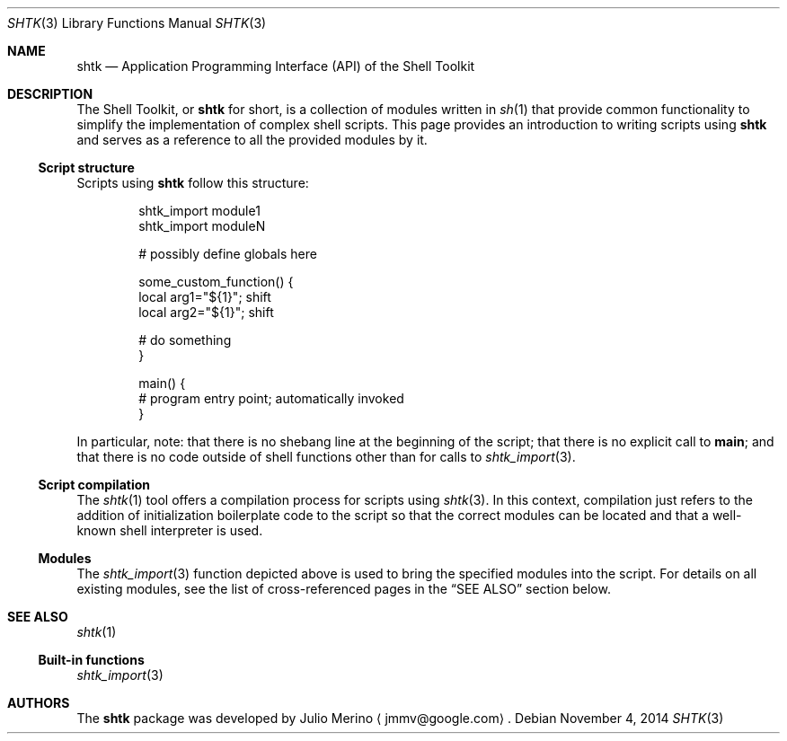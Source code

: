 .\" Copyright 2014 Google Inc.
.\" All rights reserved.
.\"
.\" Redistribution and use in source and binary forms, with or without
.\" modification, are permitted provided that the following conditions are
.\" met:
.\"
.\" * Redistributions of source code must retain the above copyright
.\"   notice, this list of conditions and the following disclaimer.
.\" * Redistributions in binary form must reproduce the above copyright
.\"   notice, this list of conditions and the following disclaimer in the
.\"   documentation and/or other materials provided with the distribution.
.\" * Neither the name of Google Inc. nor the names of its contributors
.\"   may be used to endorse or promote products derived from this software
.\"   without specific prior written permission.
.\"
.\" THIS SOFTWARE IS PROVIDED BY THE COPYRIGHT HOLDERS AND CONTRIBUTORS
.\" "AS IS" AND ANY EXPRESS OR IMPLIED WARRANTIES, INCLUDING, BUT NOT
.\" LIMITED TO, THE IMPLIED WARRANTIES OF MERCHANTABILITY AND FITNESS FOR
.\" A PARTICULAR PURPOSE ARE DISCLAIMED. IN NO EVENT SHALL THE COPYRIGHT
.\" OWNER OR CONTRIBUTORS BE LIABLE FOR ANY DIRECT, INDIRECT, INCIDENTAL,
.\" SPECIAL, EXEMPLARY, OR CONSEQUENTIAL DAMAGES (INCLUDING, BUT NOT
.\" LIMITED TO, PROCUREMENT OF SUBSTITUTE GOODS OR SERVICES; LOSS OF USE,
.\" DATA, OR PROFITS; OR BUSINESS INTERRUPTION) HOWEVER CAUSED AND ON ANY
.\" THEORY OF LIABILITY, WHETHER IN CONTRACT, STRICT LIABILITY, OR TORT
.\" (INCLUDING NEGLIGENCE OR OTHERWISE) ARISING IN ANY WAY OUT OF THE USE
.\" OF THIS SOFTWARE, EVEN IF ADVISED OF THE POSSIBILITY OF SUCH DAMAGE.
.Dd November 4, 2014
.Dt SHTK 3
.Os
.Sh NAME
.Nm shtk
.Nd Application Programming Interface (API) of the Shell Toolkit
.Sh DESCRIPTION
The Shell Toolkit, or
.Nm
for short, is a collection of modules written in
.Xr sh 1
that provide common functionality to simplify the implementation of complex
shell scripts.
This page provides an introduction to writing scripts using
.Nm
and serves as a reference to all the provided modules by it.
.Ss Script structure
Scripts using
.Nm
follow this structure:
.Bd -literal -offset indent
shtk_import module1
shtk_import moduleN

# possibly define globals here

some_custom_function() {
    local arg1="${1}"; shift
    local arg2="${1}"; shift

    # do something
}

main() {
    # program entry point; automatically invoked
}
.Ed
.Pp
In particular, note: that there is no shebang line at the beginning of the
script; that there is no explicit call to
.Nm main ;
and that there is no code outside of shell functions other than for calls to
.Xr shtk_import 3 .
.Ss Script compilation
The
.Xr shtk 1
tool offers a compilation process for scripts using
.Xr shtk 3 .
In this context, compilation just refers to the addition of initialization
boilerplate code to the script so that the correct modules can be located and
that a well-known shell interpreter is used.
.Ss Modules
The
.Xr shtk_import 3
function depicted above is used to bring the specified modules into the script.
For details on all existing modules, see the list of cross-referenced pages
in the
.Sx SEE ALSO
section below.
.Sh SEE ALSO
.Xr shtk 1
.Ss Built-in functions
.Xr shtk_import 3
.Sh AUTHORS
The
.Nm
package was developed by
.An Julio Merino
.Aq jmmv@google.com .
